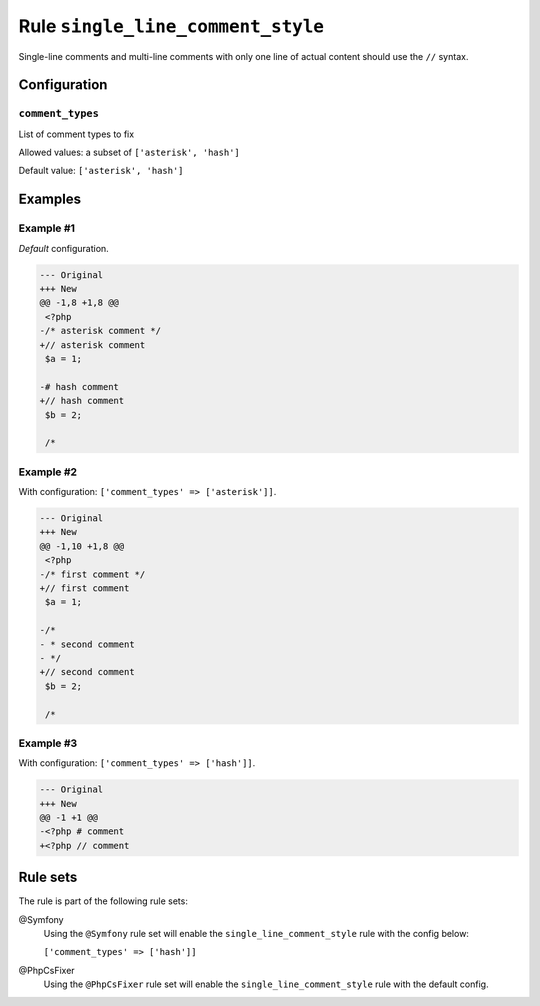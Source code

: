 ==================================
Rule ``single_line_comment_style``
==================================

Single-line comments and multi-line comments with only one line of actual
content should use the ``//`` syntax.

Configuration
-------------

``comment_types``
~~~~~~~~~~~~~~~~~

List of comment types to fix

Allowed values: a subset of ``['asterisk', 'hash']``

Default value: ``['asterisk', 'hash']``

Examples
--------

Example #1
~~~~~~~~~~

*Default* configuration.

.. code-block:: diff

   --- Original
   +++ New
   @@ -1,8 +1,8 @@
    <?php
   -/* asterisk comment */
   +// asterisk comment
    $a = 1;

   -# hash comment
   +// hash comment
    $b = 2;

    /*

Example #2
~~~~~~~~~~

With configuration: ``['comment_types' => ['asterisk']]``.

.. code-block:: diff

   --- Original
   +++ New
   @@ -1,10 +1,8 @@
    <?php
   -/* first comment */
   +// first comment
    $a = 1;

   -/*
   - * second comment
   - */
   +// second comment
    $b = 2;

    /*

Example #3
~~~~~~~~~~

With configuration: ``['comment_types' => ['hash']]``.

.. code-block:: diff

   --- Original
   +++ New
   @@ -1 +1 @@
   -<?php # comment
   +<?php // comment

Rule sets
---------

The rule is part of the following rule sets:

@Symfony
  Using the ``@Symfony`` rule set will enable the ``single_line_comment_style`` rule with the config below:

  ``['comment_types' => ['hash']]``

@PhpCsFixer
  Using the ``@PhpCsFixer`` rule set will enable the ``single_line_comment_style`` rule with the default config.
